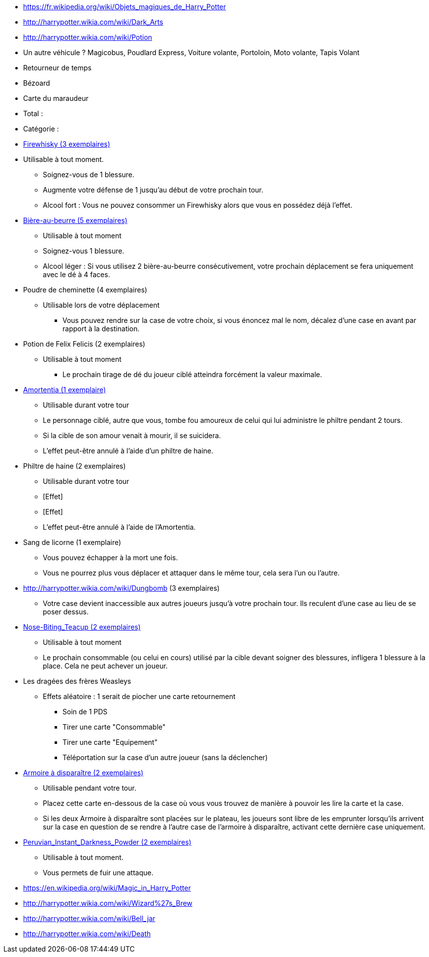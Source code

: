 * https://fr.wikipedia.org/wiki/Objets_magiques_de_Harry_Potter
* http://harrypotter.wikia.com/wiki/Dark_Arts
* http://harrypotter.wikia.com/wiki/Potion
* Un autre véhicule ? Magicobus, Poudlard Express, Voiture volante, Portoloin, Moto volante, Tapis Volant
* Retourneur de temps
* Bézoard
* Carte du maraudeur

* Total :
* Catégorie :

* link:http://harrypotter.wikia.com/wiki/Blishen%27s_Firewhisky[Firewhisky (3 exemplaires)]
* Utilisable à tout moment.
** Soignez-vous de 1 blessure.
** Augmente votre défense de 1 jusqu'au début de votre prochain tour.
** Alcool fort : Vous ne pouvez consommer un Firewhisky alors que vous en possédez déjà l'effet.

* link:http://harrypotter.wikia.com/wiki/Butterbeer[Bière-au-beurre (5 exemplaires)]
** Utilisable à tout moment
** Soignez-vous 1 blessure.
** Alcool léger : Si vous utilisez 2 bière-au-beurre consécutivement, votre prochain déplacement se fera uniquement avec le dé à 4 faces.

* Poudre de cheminette (4 exemplaires)
** Utilisable lors de votre déplacement
*** Vous pouvez rendre sur la case de votre choix, si vous énoncez mal le nom, décalez d'une case en avant par rapport à la destination.

* Potion de Felix Felicis (2 exemplaires)
** Utilisable à tout moment
*** Le prochain tirage de dé du joueur ciblé atteindra forcément la valeur maximale.

* link:http://harrypotter.wikia.com/wiki/Amortentia[Amortentia (1 exemplaire)]
** Utilisable durant votre tour
** Le personnage ciblé, autre que vous, tombe fou amoureux de celui qui lui administre le philtre pendant 2 tours.
** Si la cible de son amour venait à mourir, il se suicidera.
** L'effet peut-être annulé à l'aide d'un philtre de haine.

* Philtre de haine (2 exemplaires)
** Utilisable durant votre tour
** [Effet]
** [Effet]
** L'effet peut-être annulé à l'aide de l'Amortentia.

* Sang de licorne (1 exemplaire)
** Vous pouvez échapper à la mort une fois.
** Vous ne pourrez plus vous déplacer et attaquer dans le même tour, cela sera l'un ou l'autre.

* http://harrypotter.wikia.com/wiki/Dungbomb (3 exemplaires)
** Votre case devient inaccessible aux autres joueurs jusqu'à votre prochain tour. Ils reculent d'une case au lieu de se poser dessus.

* link:http://harrypotter.wikia.com/wiki/Nose-Biting_Teacup[Nose-Biting_Teacup (2 exemplaires)]
** Utilisable à tout moment
** Le prochain consommable (ou celui en cours) utilisé par la cible devant soigner des blessures, infligera 1 blessure à la place. Cela ne peut achever un joueur.

* Les dragées des frères Weasleys
** Effets aléatoire : 1 serait de piocher une carte retournement
*** Soin de 1 PDS
*** Tirer une carte "Consommable"
*** Tirer une carte "Equipement"
*** Téléportation sur la case d'un autre joueur (sans la déclencher)

* link:http://harrypotter.wikia.com/wiki/Vanishing_Cabinet[Armoire à disparaître (2 exemplaires)]
** Utilisable pendant votre tour.
** Placez cette carte en-dessous de la case où vous vous trouvez de manière à pouvoir les lire la carte et la case.
** Si les deux Armoire à disparaître sont placées sur le plateau, les joueurs sont libre de les emprunter lorsqu'ils arrivent sur la case en question de se rendre à l'autre case de l'armoire à disparaître, activant cette dernière case uniquement.

* link:http://harrypotter.wikia.com/wiki/Peruvian_Instant_Darkness_Powder[Peruvian_Instant_Darkness_Powder (2 exemplaires)]
** Utilisable à tout moment.
** Vous permets de fuir une attaque.

* https://en.wikipedia.org/wiki/Magic_in_Harry_Potter
* http://harrypotter.wikia.com/wiki/Wizard%27s_Brew
* http://harrypotter.wikia.com/wiki/Bell_jar
* http://harrypotter.wikia.com/wiki/Death
